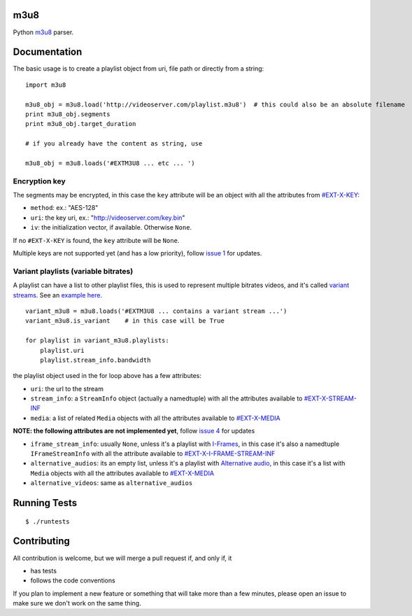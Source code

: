 m3u8
====

Python `m3u8`_ parser.

Documentation
=============

The basic usage is to create a playlist object from uri, file path or
directly from a string:

::

    import m3u8

    m3u8_obj = m3u8.load('http://videoserver.com/playlist.m3u8')  # this could also be an absolute filename
    print m3u8_obj.segments
    print m3u8_obj.target_duration

    # if you already have the content as string, use

    m3u8_obj = m3u8.loads('#EXTM3U8 ... etc ... ')

Encryption key
--------------

The segments may be encrypted, in this case the ``key`` attribute will
be an object with all the attributes from `#EXT-X-KEY`_:

-  ``method``: ex.: "AES-128"
-  ``uri``: the key uri, ex.: "http://videoserver.com/key.bin"
-  ``iv``: the initialization vector, if available. Otherwise ``None``.

If no ``#EXT-X-KEY`` is found, the ``key`` attribute will be ``None``.

Multiple keys are not supported yet (and has a low priority), follow
`issue 1`_ for updates.

Variant playlists (variable bitrates)
-------------------------------------

A playlist can have a list to other playlist files, this is used to
represent multiple bitrates videos, and it's called `variant streams`_.
See an `example here`_.

::

    variant_m3u8 = m3u8.loads('#EXTM3U8 ... contains a variant stream ...')
    variant_m3u8.is_variant    # in this case will be True

    for playlist in variant_m3u8.playlists:
        playlist.uri
        playlist.stream_info.bandwidth

the playlist object used in the for loop above has a few attributes:

-  ``uri``: the url to the stream
-  ``stream_info``: a ``StreamInfo`` object (actually a namedtuple) with
   all the attributes available to `#EXT-X-STREAM-INF`_
-  ``media``: a list of related ``Media`` objects with all the attributes
   available to `#EXT-X-MEDIA`_


**NOTE: the following attributes are not implemented yet**, follow
`issue 4`_ for updates

-  ``iframe_stream_info``: usually ``None``, unless it's a playlist with
   `I-Frames`_, in this case it's also a namedtuple ``IFrameStreamInfo``
   with all the attribute available to `#EXT-X-I-FRAME-STREAM-INF`_
-  ``alternative_audios``: its an empty list, unless it's a playlist
   with `Alternative audio`_, in this case it's a list with ``Media``
   objects with all the attributes available to `#EXT-X-MEDIA`_
-  ``alternative_videos``: same as ``alternative_audios``

Running Tests
=============

::

    $ ./runtests

Contributing
============

All contribution is welcome, but we will merge a pull request if, and only if, it

-  has tests
-  follows the code conventions

If you plan to implement a new feature or something that will take more
than a few minutes, please open an issue to make sure we don't work on
the same thing.

.. _m3u8: http://tools.ietf.org/html/draft-pantos-http-live-streaming-09
.. _#EXT-X-KEY: http://tools.ietf.org/html/draft-pantos-http-live-streaming-07#section-3.3.4
.. _issue 1: https://github.com/globocom/m3u8/issues/1
.. _variant streams: http://tools.ietf.org/html/draft-pantos-http-live-streaming-08#section-6.2.4
.. _example here: http://tools.ietf.org/html/draft-pantos-http-live-streaming-08#section-8.5
.. _#EXT-X-STREAM-INF: http://tools.ietf.org/html/draft-pantos-http-live-streaming-08#section-3.4.10
.. _issue 4: https://github.com/globocom/m3u8/issues/4
.. _I-Frames: http://tools.ietf.org/html/draft-pantos-http-live-streaming-08#section-3.4.13
.. _#EXT-X-I-FRAME-STREAM-INF: http://tools.ietf.org/html/draft-pantos-http-live-streaming-08#section-3.4.13
.. _Alternative audio: http://tools.ietf.org/html/draft-pantos-http-live-streaming-08#section-8.7
.. _#EXT-X-MEDIA: http://tools.ietf.org/html/draft-pantos-http-live-streaming-08#section-3.4.9
